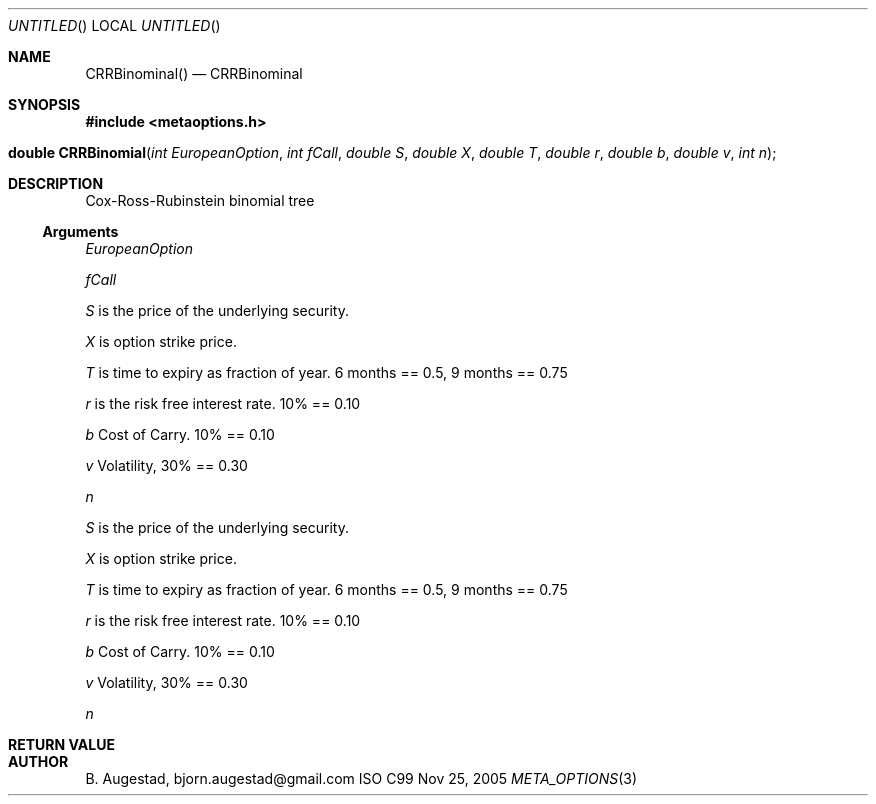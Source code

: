 .Dd Nov 25, 2005
.Os ISO C99
.Dt META_OPTIONS 3
.Sh NAME
.Nm CRRBinominal()
.Nd CRRBinominal
.Sh SYNOPSIS
.Fd #include <metaoptions.h>
.Fo "double CRRBinomial"
.Fa "int EuropeanOption"
.Fa "int fCall"
.Fa "double S"
.Fa "double X"
.Fa "double T"
.Fa "double r"
.Fa "double b"
.Fa "double v"
.Fa "int n"
.Fc
.Sh DESCRIPTION
Cox-Ross-Rubinstein binomial tree 
.Ss Arguments
.Bl -item
.It
.Fa EuropeanOption
.It
.Fa fCall
.It
.Fa S
is the price of the underlying security. 
.It
.Fa X
is option strike price. 
.It
.Fa T
is time to expiry as fraction of year. 6 months == 0.5, 9 months == 0.75
.It
.Fa r
is the risk free interest rate. 10% == 0.10
.It
.Fa b
Cost of Carry. 10% == 0.10
.It
.Fa v
Volatility, 30% == 0.30
.It
.Fa n
.It
.Fa S
is the price of the underlying security. 
.It
.Fa X
is option strike price. 
.It
.Fa T
is time to expiry as fraction of year. 6 months == 0.5, 9 months == 0.75
.It
.Fa r
is the risk free interest rate. 10% == 0.10
.It
.Fa b
Cost of Carry. 10% == 0.10
.It
.Fa v
Volatility, 30% == 0.30
.It
.Fa n
.El
.Sh RETURN VALUE
.Sh AUTHOR
.An B. Augestad, bjorn.augestad@gmail.com
